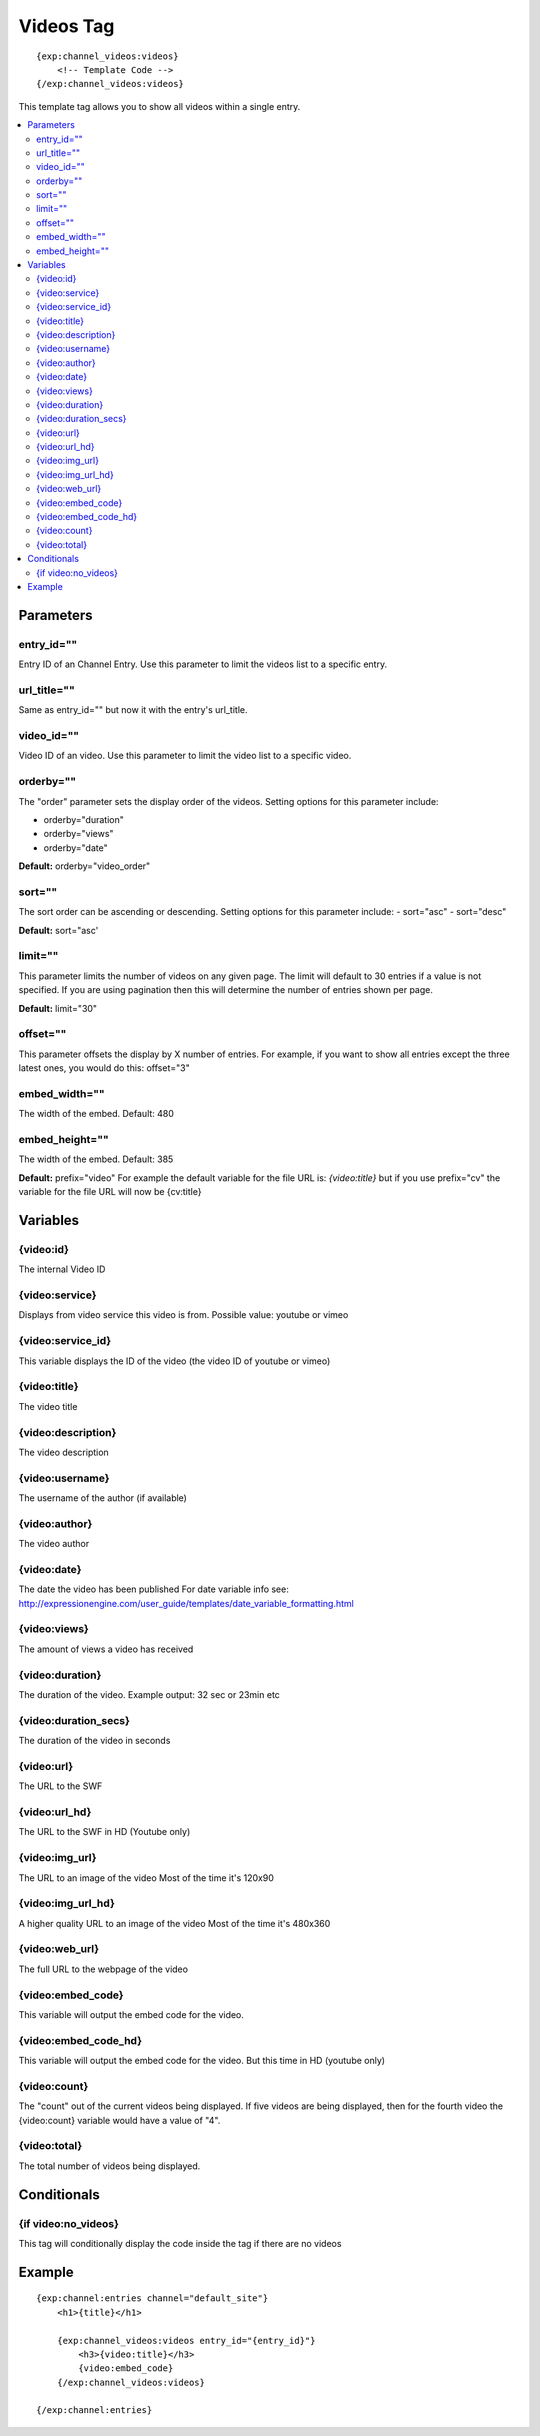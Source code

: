 ############
Videos Tag
############
::

  {exp:channel_videos:videos}
      <!-- Template Code -->
  {/exp:channel_videos:videos}

This template tag allows you to show all videos within a single entry.

.. contents::
  :local:

***********************
Parameters
***********************

entry_id=""
==============
Entry ID of an Channel Entry. Use this parameter to limit the videos list to a specific entry.

url_title=""
==============
Same as entry_id="" but now it with the entry's url_title.

video_id=""
============
Video ID of an video. Use this parameter to limit the video list to a specific video.

orderby=""
=============
The "order" parameter sets the display order of the videos. Setting options for this parameter include:

-  orderby="duration"
-  orderby="views"
-  orderby="date"

**Default:** orderby="video_order"

sort=""
=============
The sort order can be ascending or descending. Setting options for this parameter include:
- sort="asc"
- sort="desc"

**Default:** sort="asc'

limit=""
=========
This parameter limits the number of videos on any given page. The limit will default to 30 entries if a value is not specified. If you are using pagination then this will determine the number of entries shown per page.

**Default:** limit="30"

offset=""
=============
This parameter offsets the display by X number of entries. For example, if you want to show all entries except the three latest ones, you would do this: offset="3"

embed_width=""
===============
The width of the embed. Default: 480

embed_height=""
================
The width of the embed. Default: 385

**Default:** prefix="video"
For example the default variable for the file URL is: `{video:title}` but if you use prefix="cv" the variable for the file URL will now be {cv:title}

**********************
Variables
**********************

{video:id}
=================
The internal Video ID

{video:service}
=================
Displays from video service this video is from.
Possible value: youtube or vimeo

{video:service_id}
===================
This variable displays the ID of the video (the video ID of youtube or vimeo)

{video:title}
=================
The video title

{video:description}
====================
The video description

{video:username}
=================
The username of the author (if available)

{video:author}
=================
The video author

{video:date} 
=======================
The date the video has been published
For date variable info see: http://expressionengine.com/user_guide/templates/date_variable_formatting.html

{video:views}
=================
The amount of views a video has received

{video:duration}
=================
The duration of the video.
Example output: 32 sec or 23min etc

{video:duration_secs}
========================
The duration of the video in seconds

{video:url}
=================
The URL to the SWF

{video:url_hd}
=================
The URL to the SWF in HD (Youtube only)

{video:img_url}
=================
The URL to an image of the video
Most of the time it's 120x90

{video:img_url_hd}
====================
A higher quality URL to an image of the video
Most of the time it's 480x360

{video:web_url}
=================
The full URL to the webpage of the video

{video:embed_code}
====================
This variable will output the embed code for the video.

{video:embed_code_hd}
=======================
This variable will output the embed code for the video.
But this time in HD (youtube only)

{video:count}
=================
The "count" out of the current videos being displayed. If five videos are being displayed, then for the fourth video the {video:count} variable would have a value of "4".

{video:total}
=================
The total number of videos being displayed.

****************************
Conditionals
****************************

{if video:no_videos}
=====================
This tag will conditionally display the code inside the tag if there are no videos


**********************
Example
**********************
::

	{exp:channel:entries channel="default_site"}
	    <h1>{title}</h1>   
	     
	    {exp:channel_videos:videos entry_id="{entry_id}"}
	        <h3>{video:title}</h3>
	        {video:embed_code}
	    {/exp:channel_videos:videos}
	    
	{/exp:channel:entries}